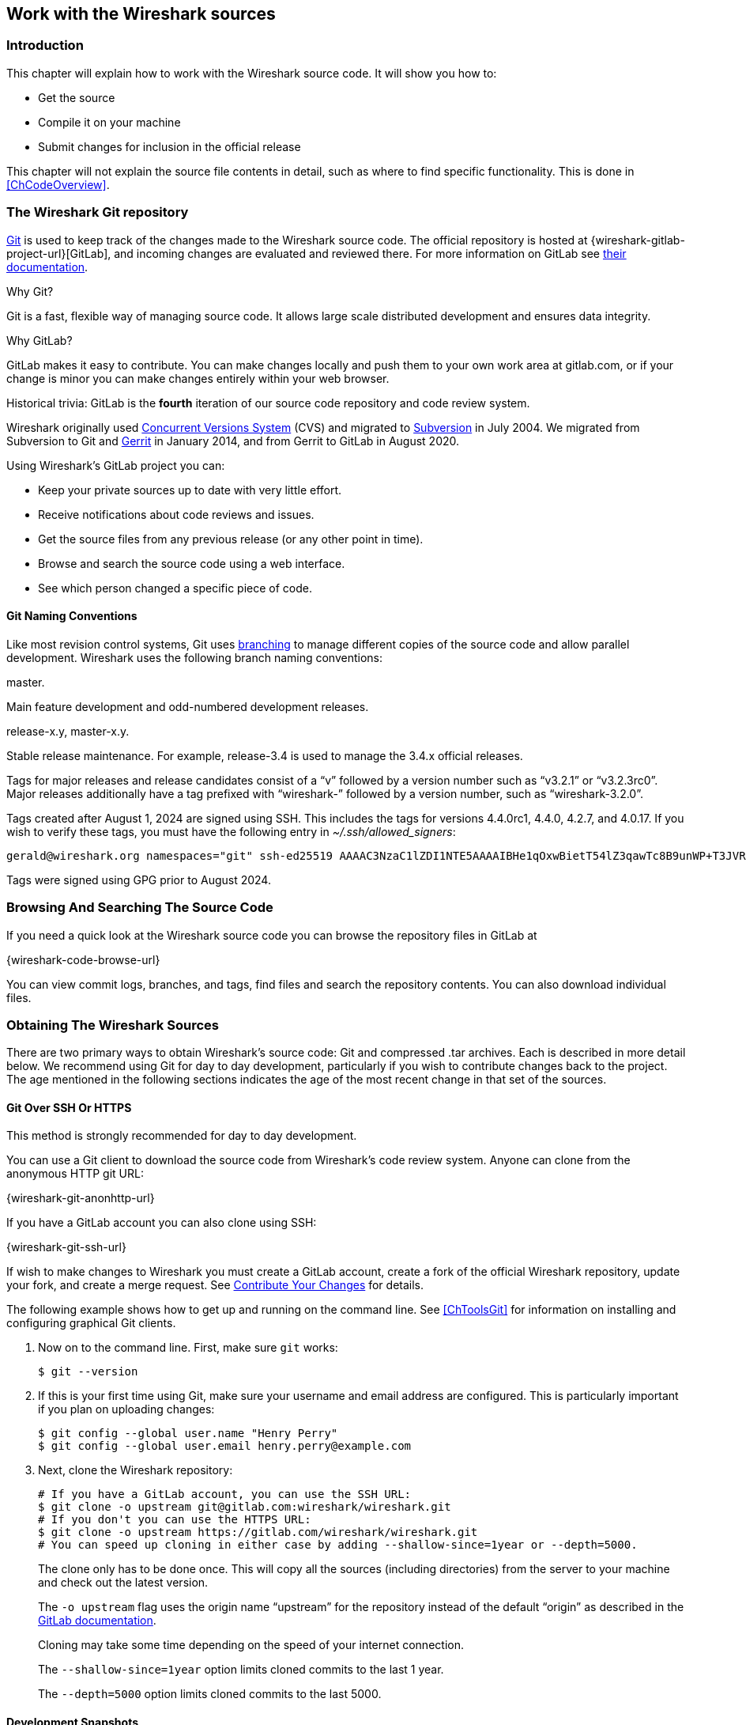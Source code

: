 [#ChapterSources]

== Work with the Wireshark sources

[#ChSrcIntro]

=== Introduction

This chapter will explain how to work with the Wireshark source code.
It will show you how to:

* Get the source

* Compile it on your machine

* Submit changes for inclusion in the official release

This chapter will not explain the source file contents in detail,
such as where to find specific functionality. This is done in
<<ChCodeOverview>>.

[#ChSrcGitRepository]

=== The Wireshark Git repository

https://git-scm.com/[Git] is used to keep track of the changes made to the Wireshark source code.
The official repository is hosted at {wireshark-gitlab-project-url}[GitLab], and incoming changes are evaluated and reviewed there.
For more information on GitLab see https://docs.gitlab.com/ee/[their documentation].

.Why Git?

Git is a fast, flexible way of managing source code.
It allows large scale distributed development and ensures data integrity.

.Why GitLab?

GitLab makes it easy to contribute.
You can make changes locally and push them to your own work area at gitlab.com, or if your change is minor you can make changes entirely within your web browser.

.Historical trivia: GitLab is the *fourth* iteration of our source code repository and code review system.
// Five if you include "sending patches to Gerald."

Wireshark originally used https://www.nongnu.org/cvs/[Concurrent Versions System] (CVS) and migrated to https://subversion.apache.org/[Subversion] in July 2004.
We migrated from Subversion to Git and https://www.gerritcodereview.com/[Gerrit] in January 2014, and from Gerrit to GitLab in August 2020.

Using Wireshark’s GitLab project you can:

* Keep your private sources up to date with very little effort.
* Receive notifications about code reviews and issues.
* Get the source files from any previous release (or any other point in time).
* Browse and search the source code using a web interface.
* See which person changed a specific piece of code.

[#ChSrcWebInterface]

==== Git Naming Conventions

Like most revision control systems, Git uses
https://en.wikipedia.org/wiki/Branching_%28revision_control%29[branching]
to manage different copies of the source code and allow parallel development.
Wireshark uses the following branch naming conventions:

.master.
Main feature development and odd-numbered development releases.

.release-x.y, master-x.y.
Stable release maintenance. For example, release-3.4 is used to manage the 3.4.x official releases.

Tags for major releases and release candidates consist of a “v” followed by a version number such as “v3.2.1” or “v3.2.3rc0”.
Major releases additionally have a tag prefixed with “wireshark-” followed by a version number, such as “wireshark-3.2.0”.

Tags created after August 1, 2024 are signed using SSH. This includes the tags for versions 4.4.0rc1, 4.4.0, 4.2.7, and 4.0.17. If you wish to verify these tags, you must have the following entry in __~/.ssh/allowed_signers__:

    gerald@wireshark.org namespaces="git" ssh-ed25519 AAAAC3NzaC1lZDI1NTE5AAAAIBHe1qOxwBietT54lZ3qawTc8B9unWP+T3JVR9l2rQaP

Tags were signed using GPG prior to August 2024.

[#ChSrcGitWeb]
=== Browsing And Searching The Source Code

If you need a quick look at the Wireshark source code you can browse the repository files in GitLab at

{wireshark-code-browse-url}

You can view commit logs, branches, and tags, find files and search the repository contents.
You can also download individual files.

[#ChSrcObtain]
=== Obtaining The Wireshark Sources

There are two primary ways to obtain Wireshark’s source code: Git and compressed .tar archives.
Each is described in more detail below.
We recommend using Git for day to day development, particularly if you wish to contribute changes back to the project.
The age mentioned in the following sections indicates the age of the most recent change in that set of the sources.


[#ChSrcGit]
==== Git Over SSH Or HTTPS

This method is strongly recommended for day to day development.

You can use a Git client to download the source code from Wireshark’s code review system.
Anyone can clone from the anonymous HTTP git URL:

{wireshark-git-anonhttp-url}

If you have a GitLab account you can also clone using SSH:

{wireshark-git-ssh-url}

If wish to make changes to Wireshark you must create a GitLab account, create a fork of the official Wireshark repository, update your fork, and create a merge request.
See <<ChSrcContribute>> for details.

The following example shows how to get up and running on the command line.
See <<ChToolsGit>> for information on installing and configuring graphical Git clients.

. Now on to the command line.
First, make sure `git` works:
+
--
[source,sh]
----
$ git --version
----
--

. If this is your first time using Git, make sure your username and email address are configured.
This is particularly important if you  plan on uploading changes:
+
--
[source,sh]
----
$ git config --global user.name "Henry Perry"
$ git config --global user.email henry.perry@example.com
----
--

. Next, clone the Wireshark repository:
+
--
[source,sh]
----
# If you have a GitLab account, you can use the SSH URL:
$ git clone -o upstream git@gitlab.com:wireshark/wireshark.git
# If you don't you can use the HTTPS URL:
$ git clone -o upstream https://gitlab.com/wireshark/wireshark.git
# You can speed up cloning in either case by adding --shallow-since=1year or --depth=5000.
----
The clone only has to be done once.
This will copy all the sources (including directories) from the server to your machine and check out the latest version.

The `-o upstream` flag uses the origin name “upstream” for the repository instead of the default “origin” as described in the https://docs.gitlab.com/ee/user/project/repository/forking_workflow.html[GitLab documentation].

Cloning may take some time depending on the speed of your internet connection.

The `--shallow-since=1year` option limits cloned commits to the last 1 year.

The `--depth=5000` option limits cloned commits to the last 5000.
--

[#ChSrcDevelopmentSnapshots]
==== Development Snapshots

This method is useful for one-off builds or if Git is inaccessible (e.g. because of a restrictive firewall).

Our GitLab CI configuration automatically generates development packages, including source packages.
They can be found at {wireshark-snapshots-url}.
Packages are available for recent commits in the master branch and each release branch.

[#ChSrcReleased]
==== Official Source Releases

This method is recommended for building downstream release packages.

The official source releases can be found at {wireshark-download-url}.
You should use these sources if you want to build Wireshark on your platform based on an official release with minimal or no changes, such as Linux distribution packages.

[#ChSrcUpdating]
=== Update Your Wireshark Sources

After you've obtained the Wireshark sources for the first time,
you might want to keep them in sync with the sources at the upstream
Git repository.

[TIP]
.Take a look at the recent commits first
====
As development evolves, the Wireshark sources are compilable most of the time -- but not always.
You should take a look at {wireshark-commits-url} before fetching or pulling to make sure the builds are in good shape.
====

[#ChSrcGitUpdate]
==== Update Using Git

From time to time you will likely want to synchronize your master branch with the upstream repository.
You can do so by running:

[source,sh]
----
$ git pull --rebase upstream master
----

[#ChSrcBuildFirstTime]
=== Build Wireshark

The sources contain several documentation files. It’s a good idea to read these
files first. After obtaining the sources, tools and libraries, the first place
to look at is _doc/README.developer_. Inside you will find the latest
information for Wireshark development for all supported platforms.

.Build Wireshark before changing anything
[TIP]
====
It is a very good idea to first test your complete build environment
(including running and debugging Wireshark) before making any changes
to the source code (unless otherwise noted).
====

Building Wireshark for the first time depends on your platform.

==== Building on Unix

Follow the build procedure in <<ChSetupUNIX>> to build Wireshark.

==== Windows Native

Follow the build procedure in <<ChSetupWindows>> to build Wireshark.

After the build process has successfully finished, you should find a
`Wireshark.exe` and some other files in the `run\RelWithDebInfo` directory.

[#ChSrcBuildType]
==== Build Type

CMake can compile Wireshark for several different build types:

.Build Types
|===
|Type |Compiler Flags |Description

|`RelWithDebInfo`
|`-O2 -g -DNDEBUG`
|Build with optimizations and generate debug symbols.
Disables assertions and disables debug level logs

|`Debug`
|`-g -DWS_DEBUG`
|For development, no optimization. Enables assertions and debug level logs

|`Release`
|`-O3 -DNDEBUG`
|Optimized for speed, no debug symbols or debug level logs or assertions

|`MinSizeRel`
|`-Os -DNDEBUG`
|Optimized for size, no debug symbols or debug level logs or assertions
|===

The default is `RelWithDebInfo`, which provides a good compromise of
some optimization (`-O2`) along with including debug symbols (`-g`)
for release builds. For normal development coding you probably want to be
using `Debug` build type or set -DENABLE_DEBUG=On, to enable full
<<ChSrcLogging,logging capabilities>> and debug code.

CMake will automatically add the -DNDEBUG option to certain build
types. This macro is used to disable assertions but it can be overruled
using ENABLE_ASSERT, which can be used to unconditionally enable assertions
if defined.

To change the build type, set the CMake variable `CMAKE_BUILD_TYPE`, e.g.:

[source,sh]
----
$ cmake .. -DCMAKE_BUILD_TYPE=Debug
----

or on Windows,

[source,cmd]
----
> msbuild /m /p:Configuration=Debug Wireshark.sln
----

[#ChSrcRunFirstTime]
=== Run Your Version Of Wireshark


[TIP]
.Beware of multiple Wiresharks
====
An already installed Wireshark may interfere with your newly generated
version in various ways. If you have any problems getting your Wireshark
running the first time, it might be a good idea to remove the previously
installed version first.
====

[#ChSrcRunFirstTimeUnix]
==== Unix-Like Platforms

After a successful build you can run Wireshark right from the `run` directory.
There's no need to install it first.

[source,sh]
----
$ ./run/wireshark
----

There’s no need to run Wireshark as root user, but depending on your platform you might not be able to capture.
Running Wireshark this way can be helpful since debugging output will be displayed in your terminal.
You can also change Wireshark’s behavior by setting various environment variables.
See the {wireshark-man-page-url}wireshark.html#ENVIRONMENT-VARIABLES[ENVIRONMENT VARIABLES] section of the Wireshark man page for more details.

On macOS, Wireshark is built as an application bundle (_run/Wireshark.app_) by default, and _run/wireshark_ will be a wrapper script that runs _Wireshark.app/Contents/MacOS/Wireshark_.
Along with running `./run/wireshark` as shown above you can also run it on the command line with `open run/Wireshark.app`.

[#ChSrcRunFirstTimeWindows]
==== Windows Native

By default the CMake-generated Visual {cpp} project places all of the files necessary to run Wireshark in the subdirectory `run\RelWithDebInfo`.
As with the Unix-like build described above, you can run Wireshark from the build directory without installing it first.

[source,cmd]
----
> .\run\RelWithDebInfo\Wireshark
----


[#ChSrcDebug]
=== Debug Your Version Of Wireshark

Optimization can make debugging a bit more difficult, e.g. by changing the
execution order of statements. To disable optimization, set the
<<ChSrcBuildType,build type>> to `Debug`.

Full debug logs can be invaluable to investigate any issues with the code.
By default debug level logs are only enabled with `Debug` build type. You
can enable full debug logs and extra debugging code by configuring the
ENABLE_DEBUG CMake option. This in turn will define the macro symbol
`WS_DEBUG` and enable the full range of debugging code in Wireshark.

There is an additional CMake knob called ENABLE_DEBUG_UTF_8 that can be used to
control specifically the extra validation Wireshark performs internally
for invalid UTF-8 encodings in internal strings, which should never happen
and can be somewhat expensive to check during normal usage.

Conversely, the `Release` or `MinSizeRel` build types can be used to optimize
further for speed or size, but do not include debug symbols for use with
debuggers, and completely disable <<ChSrcLoggingLevels,lower level logging>>
and asserts, optimizing away the code path. Ensure that you have not built with
one of those types before attempting debugging.

[#ChSrcLogging]
==== Wireshark Logging

Wireshark has a flexible logging system to assist in development and troubleshooting.
Logging configuration takes into account what, when and where to output diagnostic messages.

* The 'what generates log messages' is defined through logging domain(s).
* The 'when it generates log messages' is defined through the logging level.
* The 'where it outputs log messages' is defined through the output channel(s).

The details to configure and use the logging system are explained in the following sections.

[#ChSrcLoggingDomains]
===== Logging Domains

Any part of Wireshark can be assigned a logging domain. This is already done for most of the internals of Wireshark,
e.g., "Main", "Capture", "Epan", "GUI". The domains are defined in the `ws_log_defs.h` header but dissectors should
define their own logging domain. Any string can be used as ID for a logging domain.

[#ChSrcLoggingLevels]
===== Logging Levels

The following logging levels are defined from highest to lowest:

* error
* critical
* warning
* message
* info
* debug
* noisy

By default logging output is generated for logging level "message" and above. If the logging level is lowered or raised
all log output generated at or above this level is sent to the log output.
Note that if the <<ChSrcBuildType,build type>> is not set to `Debug`
then by default all log output for the logging levels "debug" and
"noisy" will be optimized away by the compiler and cannot be emitted to the log
output, regardless of the logging settings. To enable debug logging for all build
types, set the CMake variable `-DENABLE_DEBUG=ON`.

There is also a special "echo" logging level used exclusively for temporary debugging print outs (usually
via the `WS_DEBUG_HERE` macro).

[#ChSrcLoggingOutput]
===== Logging Output

By default logging output is sent to stderr. In addition to that it is possible to configure a log file. This collects all log output to the
file, besides the normal output streams. The output can then be read in a text editor or used with other text processing tools.

A program can also register its own log writer when the standard facilities are insufficient or special handling is required.

[#ChSrcConfigureLogging]
===== Configure Logging

Logging can be configured through either environment variables or command line parameters.

The following environment variables and command line parameters are used by the logging system:

WIRESHARK_LOG_DOMAIN, WIRESHARK_LOG_DOMAINS, or --log-domain, --log-domains::
This is a filter for the domain(s) which are to generate log messages.
WIRESHARK_LOG_LEVEL, or --log-level::
This is the level (below critical) for which log messages are to be generated. This is used for all configured domains.
WIRESHARK_LOG_DEBUG, or --log-debug::
These domain(s) will generate debug level log messages regardless of the log level and log domains configured.
WIRESHARK_LOG_NOISY, or --log_noisy::
These domain(s) will generate noisy level log messages regardless of the log level and log domains configured.

Multiple domains can be concatenated using commas or semicolons. The match can be inverted by prefixing the domain(s) list with an exclamation mark.

[#ChSrcTrapsLogging]
==== Traps Set By Logging

Sometimes it can be helpful to abort the program right after a log message of a certain level or a certain domain is output.

The following environment variables are used to configure a trap by the logging system:

WIRESHARK_LOG_FATAL, or --log_fatal::
This is the level for which log messages are fatal. This can either be "critical" or "warning" level.

WIRESHARK_LOG_FATAL_DOMAIN, WIRESHARK_LOG_FATAL_DOMAINS, or --log-fatal-domain, --log-fatal-domains::
These are the domain(s) where output of a log message is fatal. This is less commonly used than the fatal log level setting above.

[#ChSrcLoggingApi]
==== Logging APIs

The logging API can be found in `wsutil/wslog.h`.

To use the logging API for your code add the definition of the ID of your logging domain right after including `config.h`. For example:

[source,c]
----
/* My code doing something awesome */
#include "config.h"
#define WS_LOG_DOMAIN "MyCode"

#include <wireshark.h>

...
----

Populate your code with the applicable function calls to generate log messages when enabled. The following convenience macros are provided:

* `ws_error()`
* `ws_critical()`
* `ws_warning()`
* `ws_message()`
* `ws_info()`
* `ws_debug()`
* `ws_noisy()`

All these take `printf()` style parameters. There is also a `WS_DEBUG_HERE` macro that is always active and outputs to a special "echo"
domain for temporary debug print outs. `WS_DEBUG_HERE` should be used for development purposes only and not appear in final delivery of the code.

[#ChSrcUnixDebug]
==== Unix-Like Platforms

You can debug using command-line debuggers such as gdb, dbx, or lldb.
If you prefer a graphic debugger, you can use an IDE or debugging frontend
such as Qt Creator, CLion, or Eclipse.

Additional traps can be set on Wireshark, see <<ChSrcTrapsLogging>>

[#ChSrcMemorySafety]
===== Memory Safety and Leaks

Wireshark's wmem memory management framework makes it easy to allocate
memory in pools with a certain scope that is freed automatically at
a certain point (such as the end of dissecting a packet or when closing
a file), even if a dissector raises an exception after allocating the
memory. Memory in a pool is also freed collectively, which can be
considerably faster than calling `free()` individually on each individual
allocation. Proper use of wmem makes a dissector faster and less prone
to memory leaks with unexpected data, which happens frequently with
capture files.

However, wmem's block allocation can obscure issues that memory checkers
might otherwise catch. Fortunately, the `WIRESHARK_DEBUG_WMEM_OVERRIDE`
environment variable can be set at runtime to instruct wmem to use a specific
memory allocator for all allocations, some of which are more compatible with
memory checkers:

* `simple` - Uses `malloc()` only, no block allocation, compatible with Valgrind
* `strict` - Finds invalid memory via canaries and scrubbing freed memory
* `block` - Standard block allocator for file and epan scopes
* `block_fast` - Block allocator for short-lived scope, e.g. packet, (`free()` is a no-op)

The `simple` allocator produces the most accurate results with tools like
https://valgrind.org[Valgrind] and can be enabled as follows:

[source,sh]
----
$ export WIRESHARK_DEBUG_WMEM_OVERRIDE=simple
----

Wireshark uses GLib's GSlice memory allocator, either indirectly via wmem or via various GLib API calls.
GLib provides a `G_SLICE` environment variable that can be set to `always-malloc` (similar to `simple`) or `debug-blocks` (similar to `strict`).
See https://developer-old.gnome.org/glib/stable/glib-running.html for details.
The C libraries on FreeBSD, Linux, and macOS also support memory allocation debugging via various environment variables.
You can enable many of them by running `source tools/debug-alloc.env` in a POSIX shell.

If you're encountering memory safety bugs, you might want to build with
https://github.com/google/sanitizers/wiki/AddressSanitizer[Address Sanitizer]
(ASAN) so that Wireshark will immediately alert you to any detected issues.
It works with GCC or Clang, provided that the appropriate libraries are installed.

[source,sh]
----
$ cmake .. -G Ninja -DENABLE_ASAN=1
$ source ../tools/debug-alloc.env
$ ./run/tshark ...
----

TIP: ASAN slows things down by a factor of 2 (or more), so having a different
build directory for an ASAN build can be useful.

ASAN will catch more errors when run with either the `simple` or `strict`
wmem allocator than with the defaults. (It is more compatible with the
`strict` allocator and the analogous GSlice `debug-blocks` option than
Valgrind is.)

For additional instrumentation, ASAN supports a number of
https://github.com/google/sanitizers/wiki/AddressSanitizerFlags[options].

For further investigating memory leaks, the following can be useful:

[source,sh]
----
# This slows things down a lot more but results in more precise backtraces,
# especially when calling third party libraries (such as the C++ standard
# library):
$ export ASAN_OPTIONS=fast_unwind_on_malloc=0
# This causes LeakSanitizer to print the addresses of leaked objects for
# inspection in a debugger:
$ export LSAN_OPTIONS=report_objects=1
----

LeakSanitizer and AddressSanitizer can detect issues in third-party libraries
that you cannot do anything about. For example, internal Qt library calls to
the fontconfig library can produce leaks. To ignore them, create a
https://github.com/google/sanitizers/wiki/AddressSanitizerLeakSanitizer#suppressions[suppressions file] with an appropriate entry, e.g. `leak:libfontconfig`.

If you are just interested in memory safety checking, but not memory
leak debugging, disable the included https://github.com/google/sanitizers/wiki/AddressSanitizerLeakSanitizer[LeakSanitizer] with:

[source,sh]
----
$ export ASAN_OPTIONS=detect_leaks=0
----

[#ChSrcWindowsDebug]
==== Windows Native

You can debug using the Visual Studio Debugger or WinDbg.  See the section
on using the <<ChToolsDebugger, Debugger Tools>>.

[#ChSrcChange]
=== Make Changes To The Wireshark Sources

There are several reasons why you might want to change Wireshark’s sources:

* Add support for a new protocol (i.e., add a new dissector)

* Change or extend an existing dissector

* Fix a bug

* Implement a glorious new feature

Wireshark’s developers work on a variety of different platforms and use a variety of different development environments.
Although we don't enforce or recommend a particular environment, your editor should support https://editorconfig.org/[EditorConfig] in order to make sure you pick up the correct indentation style for any files that you might edit.

The internal structure of the Wireshark sources are described in <<PartDevelopment>>.

.Ask the {wireshark-dev-list-email} mailing list before you start a new development task.
[TIP]
====
If you have an idea what you want to add or change it’s a good idea to
contact the developer mailing list
(see <<ChIntroMailingLists>>)
and explain your idea. Someone else might already be working on the same
topic, so a duplicated effort can be reduced. Someone might also give you tips that
should be thought about (like side effects that are sometimes very
hard to see).
====

// XXX - Add a section on branching.

[#ChSrcContribute]
=== Contribute Your Changes

If you have finished changing the Wireshark sources to suit your needs, you might want to contribute your changes back to the Wireshark community.
You gain the following benefits by contributing your improvements:

.It’s the right thing to do.
Other people who find your contributions useful will appreciate them, and you will know that you have helped people in the same way that the developers of Wireshark have helped you.

.You get free enhancements.
By making your code public, other developers have a chance to make improvements, as there’s always room for improvements.
In addition someone may implement advanced features on top of your code, which can be useful for yourself too.

You save time and effort.
The maintainers and developers of Wireshark will maintain your code as well, updating it when API changes or other changes are made, and generally keeping it in tune with what is happening with Wireshark.
So if Wireshark is updated (which is done often), you can get a new Wireshark version from the website and your changes will already be included without any effort for you.

There’s no direct way to push changes to the {wireshark-gitlab-project-url}[main repository].
Only a few people are authorised to actually make changes to the source code (check-in changed files).
If you want to submit your changes, you should upload them to the code review system at {wireshark-code-review-url}.
This requires you to set up git as described at <<ChSrcGit>>.

[#ChSrcForkingWorkflow]
==== Workflow for Contributions

// To do:
// - Mention CLI utilities.

GitLab uses a https://docs.gitlab.com/ee/user/project/repository/forking_workflow.html[forking workflow], which looks like this:

.GitLab Workflow
image::images/git-triangular-workflow.svg[]

The major steps of the diagram above are:

* *Fork:* Create your own repository to work on.
You only need to do this once.

* *Pull:* You should pull from the main repository on a regular basis in order to ensure that your sources are current.

* *Push:* You should push any time you want to make a merge request or otherwise make your code public.

* *Merge Request:* submit your change to be included in the Wireshark project.

Let’s look at these steps in more detail.

[#ChSrcForkingTree]
==== Forking the Source Tree

First, you need to set up your environment.
For the steps below we’ll pretend that your username is “henry.perry”.

. Sign in to {wireshark-gitlab-project-url} by clicking “Sign in / Register” in the upper right corner of the web page and following the login instructions.

. https://docs.gitlab.com/ee/user/ssh.html[Add an SSH key to your account] as described in the GitLab documentation.

. Make sure you have a clone of the main repository as described in <<ChSrcGit>>.

. Create your own personal fork of the Wireshark project by https://docs.gitlab.com/ee/user/project/repository/forking_workflow.html[pressing the “Fork” button] at {wireshark-gitlab-project-url}.
+
--
WARNING: If you want to make merge requests you must keep your fork public.
Making it private will disassociate it from the main Wireshark repository.
--

. Add a remote for your personal repository in your source code checkout.
The main repository remote is named “upstream”, so we'll name this one “downstream”.
+
--
[source,sh]
----
$ git remote add downstream git@gitlab.com:henry.perry/wireshark.git
----
--

. Double-check your remotes:
+
--
[source,sh]
----
$ git remote -v
$ downstream	git@gitlab.com:henry.perry/wireshark.git (fetch)
$ downstream	git@gitlab.com:henry.perry/wireshark.git (push)
$ upstream	git@gitlab.com:wireshark/wireshark.git (fetch)
$ upstream	git@gitlab.com:wireshark/wireshark.git (push)
----
--

[#ChSrcPullingUpstream]
==== Pulling from Upstream

Before you begin it’s a good idea to synchronize your local repository with the main repository.
This is the *Pull* part of the workflow.
Simply re-run the command in <<ChSrcGitUpdate>>.
You should do this periodically in order to stay up to date and avoid merge conflicts later on.

////
// Is this unneeded extra confusion?
You can also tell GitLab to keep your fork up-to-date with the latest changes to the project:

. Visit your fork's home page at `\https://gitlab.com/henry.perry/wireshark`.
. In the left sidebar, under *Settings*, select *Repository* settings.
. Expand the section labelled *Mirroring repositories* and click btn:[Add new].
. For the URL, enter `\https://gitlab.com/wireshark/wireshark.git` ; leave the other settings at their defaults.
. Click btn:[Mirror repository].

--
NOTE: If you do this, GitLab will automatically update your fork with changes that are made upstream.
However, you will still need to update your local repository manually.
--

For more information about this GitLab feature, see https://docs.gitlab.com/ee/user/project/repository/mirror/index.html[their documentation].
////

[#ChSrcCreatingMergeRequests]
==== Creating Merge Requests

Now you’re ready to create a merge request (the *Push* and *Merge Request* parts of the workflow above).

. Create a branch for your change:
+
--
[source,sh]
----
$ git checkout -b my-glorious-new-feature upstream/master
----
--
+
--
NOTE: Always work from branches; never work directly on `master`.
It will be _much_ easier to keep abreast of upstream changes this way.
--

. Write some code!
See <<ChSrcGoodPatch>> and <<ChSrcCodeRequirements>> for details.

. Commit your changes.
See <<ChSrcGoodCommitMessage>> for details.
+
--
[source,sh]
----
$ git commit -a
----
--

. Push your changes to your personal repository.
+
--
[source,sh]
----
$ git push downstream HEAD
----
--

. Go to {wireshark-merge-request-url}.
You should see a https://docs.gitlab.com/ee/user/project/merge_requests/creating_merge_requests.html#create-merge-request-button[“Create merge request”] button.
Press it.

.. In the merge request page, make sure “Allow commits from members who can merge to the target branch” is selected so that core developers can rebase your change.
.. You might want to select “Delete source branch when merge request is accepted” as well.
.. Click the “Submit merge request” button.

// XXX Add command line instructions for one or more of the following:
// https://docs.gitlab.com/ee/user/project/push_options.html
// https://github.com/zaquestion/lab - Go (single binary).
// https://invent.kde.org/sdk/git-lab - Developed by the KDE team.
// https://github.com/vishwanatharondekar/gitlab-cli - Might work well for people who don't mind using NPM.


[#ChSrcUpdatingMergeRequests]
==== Updating Merge Requests

At this point various automated tests will be run and someone will review your change.
If you need to make changes you can do so by force-pushing it to the same branch in your personal repository.

. Make changes in your local repository.
+
--
[source,sh]
----
# First, make sure you're on the right branch.
$ git status
On branch my-glorious-new-feature
----
--

. Update your code.

. Rebuild and test your work to be sure it still does what it should.

. Push your changes to your personal repository.
+
--
[source,sh]
----
# Modify the current commit and force-push...
$ git commit --amend ...
$ git push downstream +HEAD
# ...or keep the current commit as-is add another commit on top of it
$ git commit ...
$ git push downstream HEAD
----
The `+` sign is shorthand for forcing the push (`-f`).
--

[#ChSrcRebasingMergeRequests]
===== Rebasing Merge Requests

The Wireshark upstream source code is likely to see other changes while you're doing your work.
Git allows you to adapt your in-progress work to these upstream updates, in a process known as _rebasing_.

Although GitLab provides a btn:[Rebase] button, you have more control over the process if you do it from the command line:

. Synchronize your local repository with the command from <<ChSrcGitUpdate>>.

. Switch back to your working branch: `git checkout my-glorious-new-feature`

. Rebase your working branch: `git rebase master`
+
--
TIP: At this stage you may experience a _merge conflict,_ which is when you've changed code which has also changed upstream.
The rebase will pause to allow you to resolve the conflict.
Once you've edited the code and reconciled the changes, resume the rebase with the command `git rebase --continue` .
--

. Rebuild and test your work to ensure it hasn't been adversely affected by the upstream changes.
(This is especially important if there were any merge conflicts.)

. Push your changes to your personal repository as described above.

[#ChSrcSquashingMergeRequests]
===== Squashing Merge Requests

When the Wireshark developer team is ready to accept your merge request, they may first ask you to _squash_ your changes.
This means taking all of the commits you've made on your working branch, and combining them into one commit.
Here's how to do it from the command line:

. Check out your working branch, if you aren't already on it.

. Run this command:
+
--
[source,sh]
----
# Perform an "interactive rebase"
$ git rebase -i master
----
--

. A text editor will appear, listing all of the commits that are in your branch.
Each commit will have the word “pick” at the start of the line.

. *Leave the first “pick” alone.* In every _following_ line replace “pick” with “squash”.

. Save your changes and exit your editor.

. A new editor will appear for you to tailor the commit message of the squashed commit.

. Once you're done, push your changes to your personal repository as described above.

[#ChSrcGoodPatch]
==== Some Tips For A Good Patch

Some tips that will make the merging of your changes into Git much more likely
(and you want exactly that, don't you?):

.Use the latest Git sources.
It’s a good idea to work with the same sources that are used by the other developers.
This usually makes it much easier to apply your patch.
For information about the different ways to get the sources, see <<ChSrcObtain>>.

.Update your sources just before making a patch.
For the same reasons as the previous point.

.Inspect your patch carefully.
Run `git diff` or `git show` as appropriate and make sure you aren't adding, removing, or omitting anything you shouldn't.

.Give your branch a brief but descriptive name.
Short, specific names such as _snowcone-machine-protocol_ are preferred.

.Don't put unrelated things into one large change.
Merge requests should be limited in scope.
For example, updates to the Snowcone Machine Protocol dissector and the Coloring Rules dialog box should be in separate merge requests.

In general, making it easier to understand and apply your patch by one of the maintainers will make it much more likely (and faster) that it will actually be applied.

.Thank you in advance for your patience.
Wireshark is a volunteer effort.
As a result, we can’t guarantee a quick turnaround time.

.Preview the final product.
Wireshark’s GitLab CI jobs are disabled by default for forks, but if you need to test any CI jobs you can do so under the “Pipelines” section in your repository.
For example, if your change might affect Debian (apt) packaging you can run the “build:debian-stable” job.

[#ChSrcGoodCommitMessage]
==== Writing a Good Commit Message

When running `git commit`, you will be prompted to describe your change.
Here are some guidelines on how to make that message more useful to other people (and to scripts that may try to parse it):

.Provide a brief description (under 60 characters or so) of the change in the first line.
If the change is specific to a single protocol, start this line with the abbreviated name of the protocol and a colon.
If the change is not yet complete prefix the line with “WIP:” to inform this change not to be submitted yet.
This be removed when the change is ready to be merged.

.Insert a single blank line after the first line.
This is required by various formatting tools and helpful to humans.

.Provide a detailed description of the change in the lines that follow.
Break paragraphs where needed.
Limit each line to 80 characters.

You can also reference and close issues in a commit message by prefixing the issue number with a https://docs.gitlab.com/ee/user/project/issues/managing_issues.html#closing-issues-automatically[number sign].
For example, “closes #5” will close issue number 5.

Putting all that together, we get the following example:

[source]
----
MIPv6: Fix dissection of Service Selection Identifier

APN field is not encoded as a dotted string so the first character is not a
length. Closes #10323.
----

[#ChSrcCodeRequirements]

==== Code Requirements

To ensure Wireshark’s code quality and to reduce friction in the code review process, there are some things you should consider before submitting a patch:

.Follow the Wireshark source code style guide.
Wireshark runs on many platforms, and can be compiled with a number of different compilers.
It’s easy to write code that compiles on your machine, but doesn’t compile elsewhere.
The guidelines at <<ChCodeStyle>> describe the techniques and APIs that you can use to write high-quality, portable, and maintainable code in our environment.

.Submit dissectors as built-in whenever possible.
Developing a new dissector as a plugin can make compiling and testing quicker, but it’s usually best to convert it to built-in before submitting for review.
This reduces the number of files that must be installed with Wireshark and ensures your dissector will be available on all platforms.

Dissectors vary, so this is not a hard-and-fast rule.
Most dissectors are single C modules that can easily be put into “the big pile.”
Some (most notably ASN.1 dissectors) are generated using templates and configuration files.
Others are split across multiple source files and are often more suitable to be placed in a separate plugin directory.

.Ensure that the Wireshark Git Pre-Commit Hook is in the repository.
In your local repository directory, there will be a __.git/hooks/__ directory, with sample git hooks for running automatic actions before and after git commands.
You can also optionally install other hooks that you find useful.

In particular, the _pre-commit_ hook will run every time you commit a change and can be used to automatically check for various errors in your code.
The sample git pre-commit hook simply detects whitespace errors such as mixed tabs and spaces.
To install it just remove the .sample suffix from the existing _pre-commit.sample_ file.

Wireshark provides a custom pre-commit hook which does additional Wireshark-specific API and formatting checks, but it might return false positives.
If you want to install it, copy the pre-commit file from the tools directory (`cp ./tools/pre-commit .git/hooks/`) and make sure it is executable or it will not be run.

If the pre-commit hook is preventing you from committing what you believe is a valid change, you can run `git commit --no-verify` to skip running the hooks.
Warning: using --no-verify avoids the commit-msg hook, and thus if you have setup this hook it will not run.

Additionally, if your system supports symbolic links, as all UNIX-like platforms do, you can use them instead of copying files.
Running `ln -s ../../tools/pre-commit .git/hooks` creates a symbolic link that will make the hook to be up-to-date with the current master.

.Choose a compatible license.
Wireshark is released under the {spdx-license-url}GPL-2.0-or-later.html[GPL version 2 or later], and it is strongly recommended that incoming code use that license.
If that is not possible, it *must* use a compatible license.
The following licenses are currently allowed:

* BSD {spdx-license-url}BSD-1-Clause.html[1], {spdx-license-url}BSD-2-Clause.html[2], {spdx-license-url}BSD-3-Clause.html[3] clause
* {spdx-license-url}ISC.html[ISC]
* {spdx-license-url}LGPL-2.0-or-later.html[LGPL v2 or later], including {spdx-license-url}LGPL-2.1-or-later.html[v2.1]
* {spdx-license-url}MIT.html[MIT] / {spdx-license-url}X11.html[X11]
* {wikipedia-main-url}Public_domain[Public domain]
* {spdx-license-url}Zlib.html[zlib/libpng]

Notable incompatible licenses include {spdx-license-url}Apache-2.0.html[Apache 2.0], {spdx-license-url}GPL-3.0-or-later.html[GPL 3.0], and {spdx-license-url}LGPL-3.0-or-later.html[LGPL 3.0].

.Fuzz test your changes.
Fuzz testing is a very effective way of finding dissector related bugs.
In our case fuzzing involves making random changes to capture files and feeding them to TShark in order to try to make it crash or hang.
There are tools available to automatically do this on any number of input files.
See {wireshark-wiki-url}FuzzTesting for details.

[#ChSrcUpload]

////
==== Uploading your changes

When you're satisfied with your changes (and obtained any necessary
approval from your organization) you can upload them for review at
{wireshark-code-review-url}. This requires a GitLab account
as described at <<ChSrcGitRepository>>.

You need to fork your repository which will became yours, and you will have write access to it. Once
you are done with your changes, push them to a branch of your choice (as snowcone-machine). Now in the
GitLab's UI a message will tell you that you created a new branch and a button to create a merge request.


[source,sh]
----
$ git push https://gitlab.com/wireshark/<my.username>.git HEAD:<branchname>
----

The username `my.username` is the one which was given during registration with
the review system.

You can push using any Git client.

You might get one of the following responses to your patch request:

* Your patch is checked into the repository. Congratulations!

* You are asked to provide additional information, capture files, or other
  material. If you haven't fuzzed your code, you may be asked to do so.

* Your patch is rejected. You should get a response with the reason for
  rejection. Common reasons include not following the style guide, buggy or
  insecure code, and code that won't compile on other platforms. In each case
  you'll have to fix each problem and upload another patch.

* You don't get any response to your patch. Possible reason: All
  the core developers are busy (e.g., with their day jobs or family or other commitments) and
  haven't had time to look at your patch. Don't worry, if
  your patch is in the review system it won't get lost.

If you're concerned, feel free to add a comment to the patch or send an email
to the developer’s list asking for status. But please be patient: most if not
all of us do this in our spare time.
////

[#ChSrcBackport]
==== Backporting A Change

:example-branch: master-3.2
When a bug is fixed in the master branch it’s sometimes desirable or necessary to backport the fix to a release branch.
You can do this in Git by cherry-picking the change from one branch to another.
Suppose you want to backport change 1ab2c3d4 from the master branch to {example-branch}.
You can do so as follows:

[source,sh,subs="attributes+"]
----
# Create a new topic branch for the backport.
$ git checkout -b backport-1ab2c3d4 upstream/{example-branch}

# Cherry-pick the change. Include a "cherry picked from..." line.
$ git cherry-pick -x 1ab2c3d4

# If there are conflicts, fix them.

# Compile and test the change.
$ ninja
$ ...

# OPTIONAL: Add entries to doc/release-notes.adoc.
$EDITOR doc/release-notes.adoc

# If you made any changes, update your commit.
git commit --amend -a

# Push the change to your working repository.
git push downstream HEAD
----

You can also cherry-pick changes in the https://docs.gitlab.com/ee/user/project/merge_requests/cherry_pick_changes.html[GitLab web UI].

////
// XXX Is this relevant any more?
[#ChSrcPatchApply]
=== Apply a patch from someone else

Sometimes you need to apply a patch to your private source tree. Maybe
because you want to try a patch from someone on the developer mailing
list, or you want to check your own patch before submitting.


.Beware line endings
[WARNING]
====
If you have problems applying a patch, make sure the line endings (CR/LF)
of the patch and your source files match.
====

[#ChSrcPatchUse]
==== Using patch

Given the file _new.diff_ containing a unified diff,
the right way to call the patch tool depends on what the pathnames in
_new.diff_ look like.
If they're relative to the top-level source directory (for example, if a
patch to _prefs.c_ just has _prefs.c_ as the file name) you’d run it as:

[source,sh]
----
$ patch -p0 < new.diff
----

If they're relative to a higher-level directory, you’d replace 0 with the
number of higher-level directories in the path, e.g. if the names are
_wireshark.orig/prefs.c_ and
_wireshark.mine/prefs.c_, you’d run it with:

[source,sh]
----
$ patch -p1 < new.diff
----

If they're relative to a _subdirectory_ of the top-level
directory, you’d run `patch` in _that_ directory and run it with `-p0`.

If you run it without `-pat` all, the patch tool
flattens path names, so that if you
have a patch file with patches to _CMakeLists.txt_ and
_wiretap/CMakeLists.txt_,
it'll try to apply the first patch to the top-level
_CMakeLists.txt_ and then apply the
_wiretap/CMakeLists.txt_ patch to the top-level
_CMakeLists.txt_ as well.

At which position in the filesystem should the patch tool be called?

If the pathnames are relative to the top-level source directory, or to a
directory above that directory, you’d run it in the top-level source
directory.

If they're relative to a *subdirectory* -- for example,
if somebody did a patch to _packet-ip.c_ and ran `diff` or `git diff` in
the _epan/dissectors_ directory -- you’d run it in that subdirectory.
It is preferred that people *not* submit patches like
that, especially if they're only patching files that exist in multiple
directories such as _CMakeLists.txt_.
////

[#ChSrcBinary]

=== Binary Packaging

Delivering binary packages makes it much easier for the end-users to
install Wireshark on their target system. This section will explain how
the binary packages are made.

[#ChSrcVersioning]

==== Packaging Guidelines

The following guidelines should be followed by anyone creating and
distributing third-party Wireshark packages or redistributing official
Wireshark packages.

[discrete]
===== Spelling And Capitalization

Wireshark is spelled with a capital “W”, and with everything else lower
case. “WireShark” in particular is incorrect.

[discrete]
===== Main URL

The official Wireshark project URL is https://www.wireshark.org/.

[discrete]
===== Download URLs

Official packages are distributed on the main web server
(www.wireshark.org) and a
https://www.wireshark.org/download.html#spelunking[number of download
mirrors]. The canonical locations for packages are in the _all_versions_
subdirectories on each server.

For example, if your packaging system links to or downloads the
source tarball and you want to download from 1.na.dl.wireshark.org,
use

https://1.na.dl.wireshark.org/download/src/all-versions/wireshark-{wireshark-version}.tar.xz

instead of

https://1.na.dl.wireshark.org/download/src/wireshark-{wireshark-version}.tar.xz

[discrete]
===== Staying Current

Wireshark releases are announced on the link:{wireshark-mailing-lists-url}[wireshark-announce] mailing list.
A https://appvisor.com/pad/[PAD] file is also published at https://www.wireshark.org/wireshark-pad.xml which contains the current stable version and release date.

[discrete]
===== Artwork

Logo and icon artwork can be found in the _image_ directory in the
distribution. This is available online at

{wireshark-code-browse-url}/image

[discrete]
===== Licensing

Wireshark is released under the GNU General Public License version 2 or
later. Make sure you and your package comply with this license.

[discrete]
===== Trademarks

Wireshark and the “fin” logo are registered trademarks of the Wireshark
Foundation. Make sure you and your package comply with trademark law.

[discrete]
===== Privileges

All function calls that require elevated privileges are in dumpcap.

WIRESHARK CONTAINS OVER THREE MILLION LINES OF SOURCE CODE. DO NOT RUN
THEM AS ROOT.

Warnings are displayed when Wireshark and TShark are run as root.

There are two <<ChToolsCMake,configure-time options>> on non-Windows
systems that affect the privileges a normal user needs to capture
traffic and list interfaces:

-DDUMPCAP_INSTALL_OPTION=capabilities::
Install dumpcap with cap_net_admin and cap_net_raw capabilities. Linux
only.

-DDUMPCAP_INSTALL_OPTION=suid::
Install dumpcap setuid root.

These are necessary for non-root users to be able to capture on most
systems, e.g. on Linux or FreeBSD if the user doesn't have permissions
to access /dev/bpf*. Setcap installation is preferred over setuid on
Linux. If `-DDUMPCAP_INSTALL_OPTION=capabilities` is used it will
override any setuid settings.

The `-DENABLE_CAP` option is only useful when dumpcap is installed
setuid. If it is enabled dumpcap will try to drop any setuid privileges
it may have while retaining the `CAP_NET_ADMIN` and `CAP_NET_RAW`
capabilities. It is enabled by default, if the Linux capabilities
library (on which it depends) is found.

Note that enabling setcap or setuid installation allows packet capture
for ALL users on your system. If this is not desired, you can restrict
dumpcap execution to a specific group or user. The following two examples
show how to restrict access using setcap and setuid respectively:

[source,sh]
----
# groupadd -g packetcapture
# chmod 750 /usr/bin/dumpcap
# chgrp packetcapture /usr/bin/dumpcap
# setcap cap_net_raw,cap_net_admin+ep /usr/bin/dumpcap

# groupadd -g packetcapture
# chgrp packetcapture /usr/bin/dumpcap
# chmod 4750 /usr/bin/dumpcap
----

[discrete]
===== Customization

Custom version information can be added by running
`tools/make-version.py`. If your package contains significant changes we
recommend that you use this to differentiate it from official Wireshark
releases.

[source, sh]
----
tools/make-version.py --set-release --untagged-version-extra=-{vcsinfo}-FooCorp --tagged-version-extra=-FooCorp .
----

See `tools/make-version.py` for details.

The Git version corresponding to each release is in _version.h_. It's
defined as a string. If you need a numeric definition, let us know.

If you have a question not addressed here, please contact
{wireshark-dev-list-email}.


[#ChSrcDeb]

==== Debian: .deb Packages

The Debian Package is built using dpkg-buildpackage, based on information found in the source tree under _packaging/debian_.
You must create a top-level symbolic link to _packaging/debian_ before building.
See https://www.debian.org/doc/manuals/maint-guide/build.en.html for a more in-depth discussion of the build process.


In the wireshark directory, type:

[source,sh]
----
ln -snf packaging/debian
export DEB_BUILD_OPTIONS="nocheck"
dpkg-buildpackage -b -us -uc -jauto
----

to build the Debian Package.

[#ChSrcRpm]

==== Red Hat: .rpm Packages

You can build an RPM package using the `wireshark_rpm` target. If you
are building from a git checkout, the package version is derived from
the current git HEAD. If you are building from source extracted from a
tarball created with `git archive` (such as those downloaded from
http://www.wireshark.org/download.html), you must place the original
tarball into your build directory.

The package is built using https://rpm.org/[rpmbuild], which comes as
standard on many flavours of Linux, including Red Hat, Fedora, and
openSUSE. The process creates a clean build environment in
_$\{CMAKE_BINARY_DIR}/packaging/rpm/BUILD_ each time the RPM is built.
The settings that control the build are in
_$\{CMAKE_SOURCE_DIR}/packaging/rpm/wireshark.spec.in_. The generated
SPEC file contains CMake flags and other settings for the RPM build
environment. Many of these come from the parent CMake environment.
Notable ones are:

* _prefix_ is set to _CMAKE_INSTALL_PREFIX_. By default this is
  _/usr/local_. Pass `-DCMAKE_INSTALL_PREFIX=/usr` to create a package
  that installs into _/usr_.

* Whether or not to create the “wireshark-qt” package
  (`-DBUILD_wireshark`).

* Lua, c-ares, nghttp2, and other library support (`-DENABLE_...`).

* Building with Ninja (`-G Ninja`).

In your build directory, type:

[source,sh]
----
ninja wireshark_rpm
# ...or, if you're using GNU make...
make wireshark_rpm
----

to build the binary and source RPMs. When it is finished there will be a
message stating where the built RPM can be found.

.This might take a while
[TIP]
====
This creates a tarball, extracts it, compiles Wireshark, and constructs
a package. This can take quite a long time. You can speed up the process
by using Ninja. If you're using GNU make you can add the following to
your `~/.rpmmacros` file to enable parallel builds:

----
%_smp_mflags -j %(grep -c processor /proc/cpuinfo)
----
====

Building the RPM package requires quite a few packages and libraries
including GLib, `gcc`, `flex`, Asciidoctor, and Qt development
tools such as `uic` and `moc`. The required Qt packages can usually be
obtained by installing the _qt5-devel_ package. For a complete list of
build requirements, look for the “BuildRequires” lines in
_packaging/rpm/wireshark.spec.in_.

[#ChSrcOSX]

==== macOS: .dmg Packages

The macOS Package is built using macOS packaging tools, based on information found in the source tree under _packaging/macosx_.
It requires https://asciidoctor.org/[Asciidoctor] and https://pypi.org/project/dmgbuild/[dmgbuild].

In your build directory, type:

[source,sh]
----
ninja wireshark_dmg stratoshark_dmg # (Modify as needed)
# ...or, if you're using GNU make...
make wireshark_dmg stratoshark_dmg # (Modify as needed)
----

to build the macOS Packages.

[#ChSrcNSIS]

==== Windows: NSIS .exe Installer

The _Nullsoft Install System_ is a free installer generator for Windows systems.
Instructions on installing it can be found in <<ChToolsNSIS>>.
NSIS is script based. You can find the main Wireshark installer generation script at _packaging/nsis/wireshark.nsi_.

When building with CMake you must first build the _wireshark_nsis_prep_ target, followed by the _wireshark_nsis_ target, e.g.

[source,cmd]
----
> msbuild /m /p:Configuration=RelWithDebInfo wireshark_nsis_prep.vcxproj
> msbuild /m /p:Configuration=RelWithDebInfo wireshark_nsis.vcxproj
----

Splitting the packaging projects in this way allows for code signing.

[TIP]
.This might take a while
====
Please be patient while the package is compressed.
It might take some time, even on fast machines.
====

If everything went well, you will now find something like:
_wireshark-setup-{wireshark-version}.exe_ in
the _packaging/nsis_ directory in your build directory.

[#ChSrcPortableApps]

==== Windows: PortableApps .paf.exe Package

_PortableApps.com_ is an environment that lets users run popular applications
from portable media such as flash drives and cloud drive services.

* Install the _PortableApps.com Platform_. Install for “all users”, which
will place it in `C:\PortableApps`.  +

* Add the following apps:

** PortableApps.com Installer
** PortableApps.com Launcher

When building with CMake you must first build the _wireshark_nsis_prep_ target
(which takes care of general packaging dependencies), followed by the
_wireshark_portableapps_ target, e.g.

[source,cmd]
----
> msbuild /m /p:Configuration=RelWithDebInfo wireshark_nsis_prep.vcxproj
> msbuild /m /p:Configuration=RelWithDebInfo wireshark_portableapps.vcxproj
----

[TIP]
.This might take a while
====
Please be patient while the package is compressed.
It might take some time, even on fast machines.
====

If everything went well, you will now find something like:
_WiresharkPortable64{underscore}{wireshark-version}.paf.exe_ in
the _packaging/portableapps_ directory.

[#ChSrcMimeTypes]

=== Mime Types

Wireshark uses various mime-types for dragging dropping as well as file formats.
This chapter gives an overview over all the mimetypes being used, as well as the
data format in which data has to be provided for each individual mimetype.

If not otherwise stated, the data is encoded as a JSON Object.

==== Display Filter

**MimeType**: application/vnd.wireshark.displayfilter

Display filters are being dragged and dropped by utilizing this mime type.

[source,json]
----
{
        "filter": "udp.port == 8080",
        "field": "udp.port",
        "description": "UDP Port"
}
----

==== Coloring Rules

**MimeType**: application/vnd.wireshark.coloringrules

Coloring Rules are being used for dragging and dropping color rules inside the
coloring rules dialog.

[source,json]
----
{
        "coloringrules" :
        [
                {
                        "disabled": false,
                        "name": "UDP Ports for 8080",
                        "filter": "udp.port == 8080",
                        "foreground": "[0x0000, 0x0000, 0x0000]",
                        "background": "[0xFFFF, 0xFFFF, 0xFFFF]"
                }
        ]
}
----

==== Filter List

**MimeType**: application/vnd.wireshark.filterlist

*_Internal Use only_* - used on the filter list for moving entries within the
list

==== Column List

**MimeType**: application/vnd.wireshark.columnlist

*_Internal Use only_* - used on the column list for moving entries within the
list


// End of WSDG Chapter Sources

// vim: set syntax=asciidoc:
